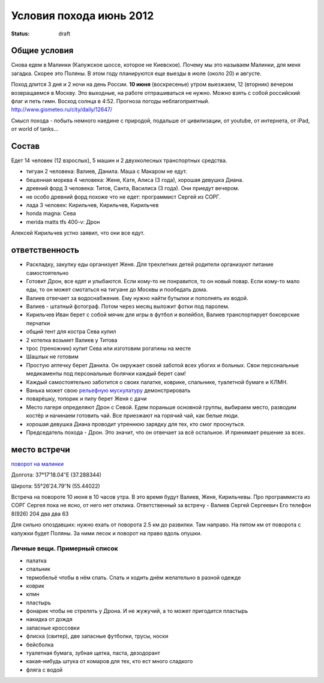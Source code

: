 Условия похода июнь 2012
########################
:status: draft

Общие условия
-------------
Снова едем в Малинки (Калужское шоссе, которое не Киевское). 
Почему мы это называем Малинки, для меня загадка. Скорее это Поляны.
В этом году планируются еще выезды в июле (около 20) и
августе.

.. image:: http://tiras.ru/uploads/posts/2011-06/1307788481_d_r.jpg

Поход длится 3 дня и 2 ночи на день России. **10 июня** (воскресенье) утром выезжаем, 
12 (вторник) вечером возвращаемся в Москву. Это выходные, на работе отпрашиваться
не нужно. Можно взять с собой российский флаг и петь гимн.
Восход солнца в 4:52. Прогноза погоды неблагоприятный. http://www.gismeteo.ru/city/daily/12647/

Смысл похода - побыть немного наедине с природой, подальше от цивилизации, от
youtube, от интернета, от iPad, от world of tanks...

Состав
------
Едет 14 человек (12 взрослых), 5 машин и 2 двухколесных транспортных средства.

* тигуан 2 человека: Валиев, Данила. Маша с Макаром не едут.
* бешенная морква 4 человека: Женя, Катя, Алиса (3 года), хорошая девушка Диана.
* древний форд 3 человека: Титов, Санта, Василиса (3 года). Они приедут вечером. 
* не особо древний форд похоже что не едет: программист Сергей из СОРГ.
* лада 3 человек: Кирильчев, Кирильчев, Кирильчев
* honda magna: Сева
* merida matts tfs 400-v: Дрон

Алексей Кирильчев устно заявил, что они все едут. 

ответственность
---------------

* Раскладку, закупку еды организует Женя. Для трехлетних детей родители организуют питание самостоятельно 
* Готовит Дрон, все едят и улыбаются. Если кому-то не понравится, то он новый повар. Если кому-то мало еды, то он может смотаться на тигуане до Москвы и пообедать дома.
* Валиев отвечает за водоснабжение. Ему нужно найти бутылки и пополнять их водой.
* Валиев - штатный фотограф. Потом через месяц выложит фотки под паролем.
* Кирильчев Иван берет с собой мячик для игры в футбол и волейбол, Валиев транспортирует боксерские перчатки
* общий тент для костра Сева купил
* 2 котелка возьмет Валиев у Титова
* трос (треножник) купит Сева или изготовим рогатины на месте
* Шашлык не готовим
* Простую аптечку берет Данила. Он окружает своей заботой всех убогих и больных. Свои персональные медикаменты под персональные болячки каждый берет сам!
* Каждый самостоятельно заботится о своих палатке, коврике, спальнике, туалетной бумаге и КЛМН.
* Ванька может свою `рельефную мускулатуру`_ демонстрировать
* поварёшку, топорик и пилу берет Женя с дачи
* Место лагеря определяют Дрон с Севой. Едем пораньше основной группы, выбираем место, разводим костёр и начинаем готовить чай. Все приезжают на горячий чай, как белые люди.
* хорошая девушка Диана проводит утреннюю зарядку для тех, кто смог проснуться.
* Председатель похода - Дрон. Это значит, что он отвечает за всё остальное. И принимает решение за всех.

.. image:: http://dl.dropbox.com/u/493665/avaBW120.JPG
.. _рельефную мускулатуру: https://lh4.googleusercontent.com/-q9rdHsoz8eE/TDiKM6DMrhI/AAAAAAAACNQ/MvVJSYwhChQ/s640/IMG_1123.JPG

место встречи
-------------
`поворот на малинки`_

Долгота: 37°17′18.04″E (37.288344)

Широта: 55°26′24.79″N (55.44022)

Встреча на  повороте 10 июня в 10 часов утра. В это время будут Валиев, Женя, Кирильчевы.
Про программиста из СОРГ Сергея пока не ясно, от него нет отклика.
Ответственный за встречу - Валиев Сергей Сергеевич
Его телефон 8(926) 204 два два 63

Для сильно опоздавших: нужно ехать от поворота 2.5 км до развилки. Там направо. На пятом км от поворота с калужки будет Поляны.
За ними лесок и поворот на право вдоль опушки.

.. image:: http://dl.dropbox.com/u/493665/ss2.jpg

.. _поворот на малинки: http://maps.yandex.ru/?ll=37.288675%2C55.440718&spn=0.009377%2C0.001604&z=17&l=map%2Cstv%2Csta&ol=stv&oll=37.28867454%2C55.44071844&ost=dir%3A243.623211986603%2C-1.0687138068038984~spn%3A90%2C60.62693627491045

Личные вещи. Примерный список
=============================
* палатка
* спальник
* термобельё чтобы в нём спать. Спать и ходить днём желательно в разной одежде
* коврик
* клмн
* пластырь
* фонарик чтобы не стрелять у Дрона. И не жужучий, а то может пригодится пластырь
* накидка от дождя
* запасные кроссовки
* флиска (свитер), две запасные футболки, трусы, носки
* бейсболка
* туалетная бумага, зубная щетка, паста, дезодорант
* какая-нибудь штука от комаров для тех, кто ест много сладкого
* фляга с водой
